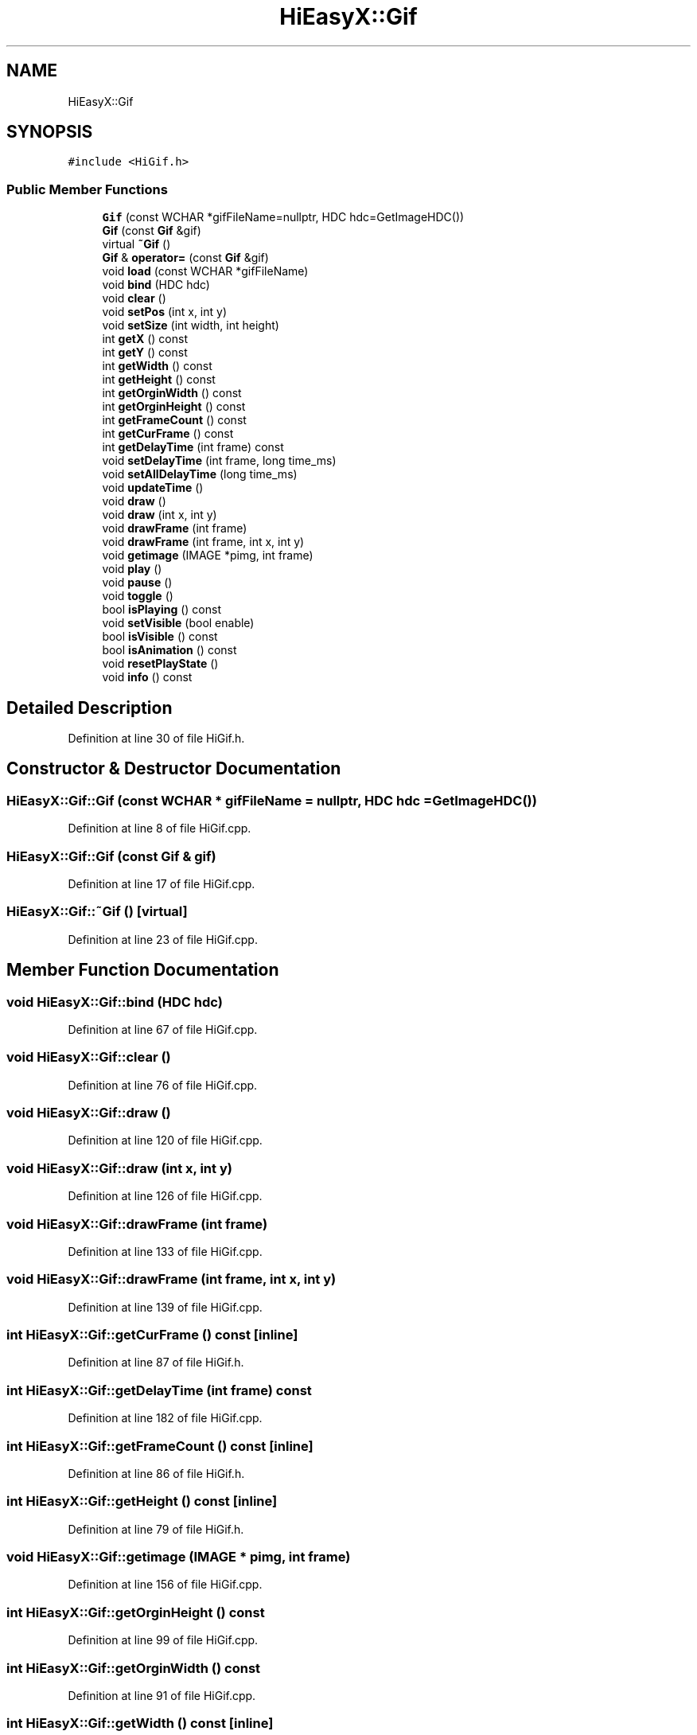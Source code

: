 .TH "HiEasyX::Gif" 3 "Sat Aug 13 2022" "Version Ver0.2(alpha)" "HiEasyX" \" -*- nroff -*-
.ad l
.nh
.SH NAME
HiEasyX::Gif
.SH SYNOPSIS
.br
.PP
.PP
\fC#include <HiGif\&.h>\fP
.SS "Public Member Functions"

.in +1c
.ti -1c
.RI "\fBGif\fP (const WCHAR *gifFileName=nullptr, HDC hdc=GetImageHDC())"
.br
.ti -1c
.RI "\fBGif\fP (const \fBGif\fP &gif)"
.br
.ti -1c
.RI "virtual \fB~Gif\fP ()"
.br
.ti -1c
.RI "\fBGif\fP & \fBoperator=\fP (const \fBGif\fP &gif)"
.br
.ti -1c
.RI "void \fBload\fP (const WCHAR *gifFileName)"
.br
.ti -1c
.RI "void \fBbind\fP (HDC hdc)"
.br
.ti -1c
.RI "void \fBclear\fP ()"
.br
.ti -1c
.RI "void \fBsetPos\fP (int x, int y)"
.br
.ti -1c
.RI "void \fBsetSize\fP (int width, int height)"
.br
.ti -1c
.RI "int \fBgetX\fP () const"
.br
.ti -1c
.RI "int \fBgetY\fP () const"
.br
.ti -1c
.RI "int \fBgetWidth\fP () const"
.br
.ti -1c
.RI "int \fBgetHeight\fP () const"
.br
.ti -1c
.RI "int \fBgetOrginWidth\fP () const"
.br
.ti -1c
.RI "int \fBgetOrginHeight\fP () const"
.br
.ti -1c
.RI "int \fBgetFrameCount\fP () const"
.br
.ti -1c
.RI "int \fBgetCurFrame\fP () const"
.br
.ti -1c
.RI "int \fBgetDelayTime\fP (int frame) const"
.br
.ti -1c
.RI "void \fBsetDelayTime\fP (int frame, long time_ms)"
.br
.ti -1c
.RI "void \fBsetAllDelayTime\fP (long time_ms)"
.br
.ti -1c
.RI "void \fBupdateTime\fP ()"
.br
.ti -1c
.RI "void \fBdraw\fP ()"
.br
.ti -1c
.RI "void \fBdraw\fP (int x, int y)"
.br
.ti -1c
.RI "void \fBdrawFrame\fP (int frame)"
.br
.ti -1c
.RI "void \fBdrawFrame\fP (int frame, int x, int y)"
.br
.ti -1c
.RI "void \fBgetimage\fP (IMAGE *pimg, int frame)"
.br
.ti -1c
.RI "void \fBplay\fP ()"
.br
.ti -1c
.RI "void \fBpause\fP ()"
.br
.ti -1c
.RI "void \fBtoggle\fP ()"
.br
.ti -1c
.RI "bool \fBisPlaying\fP () const"
.br
.ti -1c
.RI "void \fBsetVisible\fP (bool enable)"
.br
.ti -1c
.RI "bool \fBisVisible\fP () const"
.br
.ti -1c
.RI "bool \fBisAnimation\fP () const"
.br
.ti -1c
.RI "void \fBresetPlayState\fP ()"
.br
.ti -1c
.RI "void \fBinfo\fP () const"
.br
.in -1c
.SH "Detailed Description"
.PP 
Definition at line 30 of file HiGif\&.h\&.
.SH "Constructor & Destructor Documentation"
.PP 
.SS "HiEasyX::Gif::Gif (const WCHAR * gifFileName = \fCnullptr\fP, HDC hdc = \fCGetImageHDC()\fP)"

.PP
Definition at line 8 of file HiGif\&.cpp\&.
.SS "HiEasyX::Gif::Gif (const \fBGif\fP & gif)"

.PP
Definition at line 17 of file HiGif\&.cpp\&.
.SS "HiEasyX::Gif::~Gif ()\fC [virtual]\fP"

.PP
Definition at line 23 of file HiGif\&.cpp\&.
.SH "Member Function Documentation"
.PP 
.SS "void HiEasyX::Gif::bind (HDC hdc)"

.PP
Definition at line 67 of file HiGif\&.cpp\&.
.SS "void HiEasyX::Gif::clear ()"

.PP
Definition at line 76 of file HiGif\&.cpp\&.
.SS "void HiEasyX::Gif::draw ()"

.PP
Definition at line 120 of file HiGif\&.cpp\&.
.SS "void HiEasyX::Gif::draw (int x, int y)"

.PP
Definition at line 126 of file HiGif\&.cpp\&.
.SS "void HiEasyX::Gif::drawFrame (int frame)"

.PP
Definition at line 133 of file HiGif\&.cpp\&.
.SS "void HiEasyX::Gif::drawFrame (int frame, int x, int y)"

.PP
Definition at line 139 of file HiGif\&.cpp\&.
.SS "int HiEasyX::Gif::getCurFrame () const\fC [inline]\fP"

.PP
Definition at line 87 of file HiGif\&.h\&.
.SS "int HiEasyX::Gif::getDelayTime (int frame) const"

.PP
Definition at line 182 of file HiGif\&.cpp\&.
.SS "int HiEasyX::Gif::getFrameCount () const\fC [inline]\fP"

.PP
Definition at line 86 of file HiGif\&.h\&.
.SS "int HiEasyX::Gif::getHeight () const\fC [inline]\fP"

.PP
Definition at line 79 of file HiGif\&.h\&.
.SS "void HiEasyX::Gif::getimage (IMAGE * pimg, int frame)"

.PP
Definition at line 156 of file HiGif\&.cpp\&.
.SS "int HiEasyX::Gif::getOrginHeight () const"

.PP
Definition at line 99 of file HiGif\&.cpp\&.
.SS "int HiEasyX::Gif::getOrginWidth () const"

.PP
Definition at line 91 of file HiGif\&.cpp\&.
.SS "int HiEasyX::Gif::getWidth () const\fC [inline]\fP"

.PP
Definition at line 78 of file HiGif\&.h\&.
.SS "int HiEasyX::Gif::getX () const\fC [inline]\fP"

.PP
Definition at line 74 of file HiGif\&.h\&.
.SS "int HiEasyX::Gif::getY () const\fC [inline]\fP"

.PP
Definition at line 75 of file HiGif\&.h\&.
.SS "void HiEasyX::Gif::info () const"

.PP
Definition at line 247 of file HiGif\&.cpp\&.
.SS "bool HiEasyX::Gif::isAnimation () const\fC [inline]\fP"

.PP
Definition at line 116 of file HiGif\&.h\&.
.SS "bool HiEasyX::Gif::isPlaying () const\fC [inline]\fP"

.PP
Definition at line 111 of file HiGif\&.h\&.
.SS "bool HiEasyX::Gif::isVisible () const\fC [inline]\fP"

.PP
Definition at line 114 of file HiGif\&.h\&.
.SS "void HiEasyX::Gif::load (const WCHAR * gifFileName)"

.PP
Definition at line 58 of file HiGif\&.cpp\&.
.SS "\fBGif\fP & HiEasyX::Gif::operator= (const \fBGif\fP & gif)"

.PP
Definition at line 31 of file HiGif\&.cpp\&.
.SS "void HiEasyX::Gif::pause ()"

.PP
Definition at line 223 of file HiGif\&.cpp\&.
.SS "void HiEasyX::Gif::play ()"

.PP
Definition at line 209 of file HiGif\&.cpp\&.
.SS "void HiEasyX::Gif::resetPlayState ()"

.PP
Definition at line 238 of file HiGif\&.cpp\&.
.SS "void HiEasyX::Gif::setAllDelayTime (long time_ms)"

.PP
Definition at line 202 of file HiGif\&.cpp\&.
.SS "void HiEasyX::Gif::setDelayTime (int frame, long time_ms)"

.PP
Definition at line 192 of file HiGif\&.cpp\&.
.SS "void HiEasyX::Gif::setPos (int x, int y)"

.PP
Definition at line 106 of file HiGif\&.cpp\&.
.SS "void HiEasyX::Gif::setSize (int width, int height)"

.PP
Definition at line 113 of file HiGif\&.cpp\&.
.SS "void HiEasyX::Gif::setVisible (bool enable)\fC [inline]\fP"

.PP
Definition at line 113 of file HiGif\&.h\&.
.SS "void HiEasyX::Gif::toggle ()"

.PP
Definition at line 232 of file HiGif\&.cpp\&.
.SS "void HiEasyX::Gif::updateTime ()"

.PP
Definition at line 304 of file HiGif\&.cpp\&.

.SH "Author"
.PP 
Generated automatically by Doxygen for HiEasyX from the source code\&.

